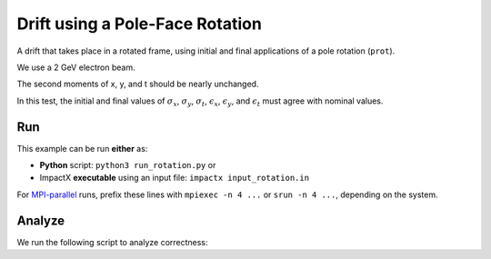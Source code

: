 .. _examples-rotation:

Drift using a Pole-Face Rotation
================================

A drift that takes place in a rotated frame, using initial and final
applications of a pole rotation (``prot``).

We use a 2 GeV electron beam.

The second moments of x, y, and t should be nearly unchanged.

In this test, the initial and final values of :math:`\sigma_x`, :math:`\sigma_y`, :math:`\sigma_t`, :math:`\epsilon_x`, :math:`\epsilon_y`, and :math:`\epsilon_t` must agree with nominal values.


Run
---

This example can be run **either** as:

* **Python** script: ``python3 run_rotation.py`` or
* ImpactX **executable** using an input file: ``impactx input_rotation.in``

For `MPI-parallel <https://www.mpi-forum.org>`__ runs, prefix these lines with ``mpiexec -n 4 ...`` or ``srun -n 4 ...``, depending on the system.

.. tab-set::

   .. tab-item:: Python: Script

       .. literalinclude:: run_rotation.py
          :language: python3
          :caption: You can copy this file from ``examples/rotation/run_rotation.py``.

   .. tab-item:: Executable: Input File

       .. literalinclude:: input_rotation.in
          :language: ini
          :caption: You can copy this file from ``examples/rotation/input_rotation.in``.


Analyze
-------

We run the following script to analyze correctness:

.. dropdown:: Script ``analysis_rotation.py``

   .. literalinclude:: analysis_rotation.py
      :language: python3
      :caption: You can copy this file from ``examples/rotation/analysis_rotation.py``.

